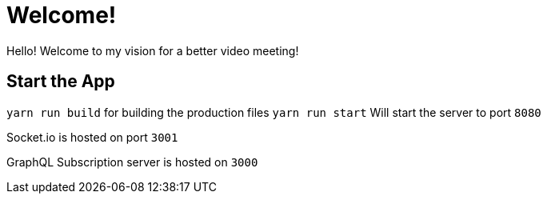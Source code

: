 = Welcome!

Hello! Welcome to my vision for a better video meeting! 

== Start the App

`yarn run build` for building the production files
`yarn run start` Will start the server to port `8080`

Socket.io is hosted on port `3001`

GraphQL Subscription server is hosted on `3000`